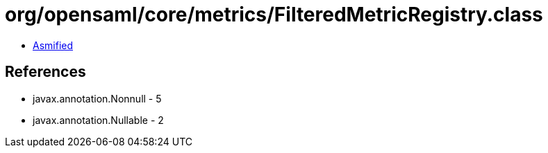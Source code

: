 = org/opensaml/core/metrics/FilteredMetricRegistry.class

 - link:FilteredMetricRegistry-asmified.java[Asmified]

== References

 - javax.annotation.Nonnull - 5
 - javax.annotation.Nullable - 2
